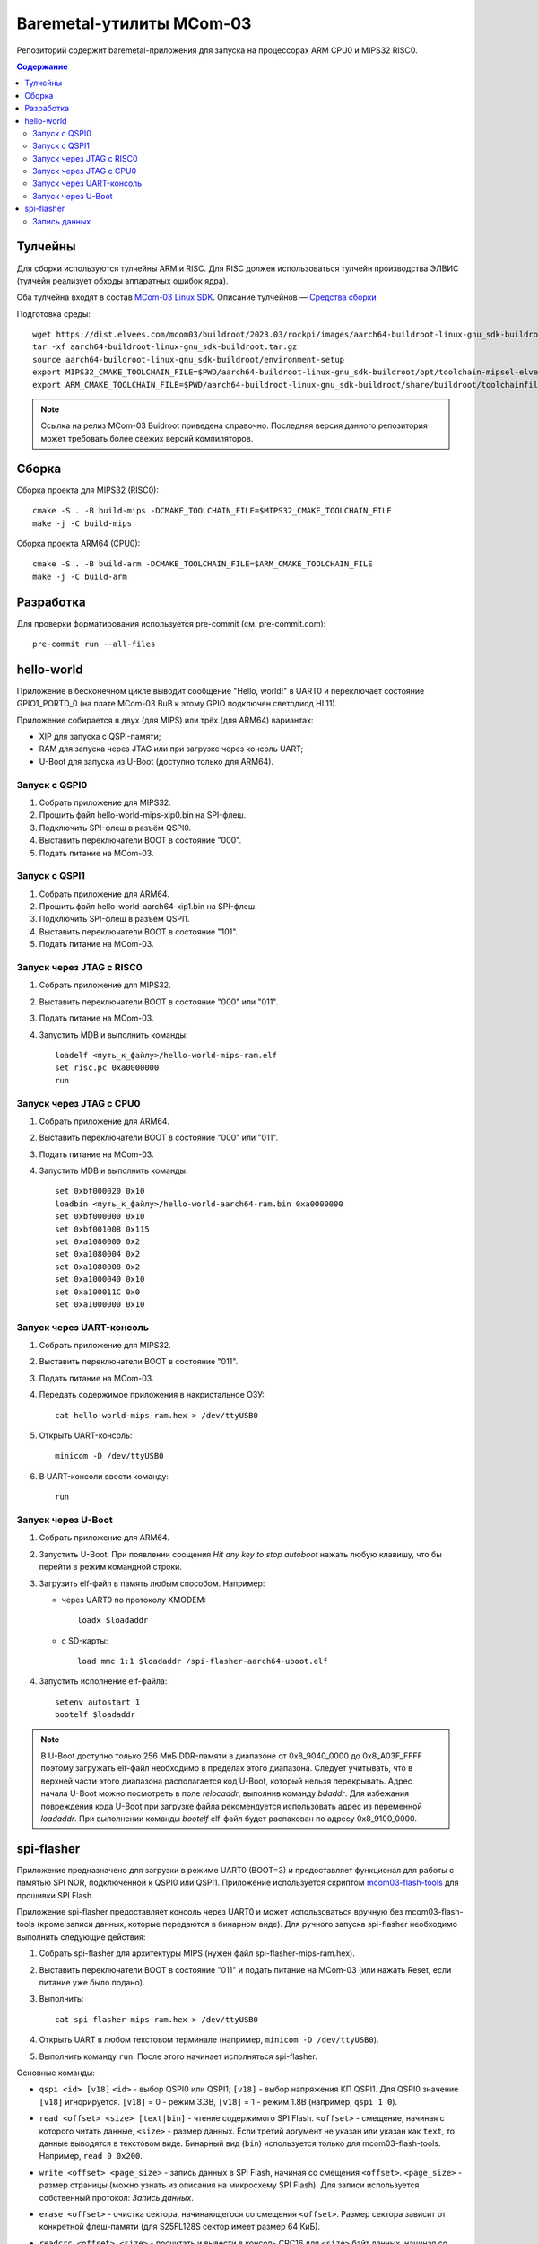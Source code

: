 .. Copyright 2021-2023 RnD Center "ELVEES", JSC

=========================
Baremetal-утилиты MCom-03
=========================

Репозиторий содержит baremetal-приложения для запуска на процессорах ARM CPU0 и MIPS32 RISC0.

.. contents:: Содержание

Тулчейны
========

Для сборки используются тулчейны ARM и RISC. Для RISC должен использоваться тулчейн производства
ЭЛВИС (тулчейн реализует обходы аппаратных ошибок ядра).

Оба тулчейна входят в состав `MCom-03 Linux SDK <https://dist.elvees.com/mcom03/docs/linux-sdk/>`_.
Описание тулчейнов — `Средства сборки <https://dist.elvees.com/mcom03/docs/linux-sdk/2023.03/components/buildroot.html#toolchain>`_

Подготовка среды::

  wget https://dist.elvees.com/mcom03/buildroot/2023.03/rockpi/images/aarch64-buildroot-linux-gnu_sdk-buildroot.tar.gz
  tar -xf aarch64-buildroot-linux-gnu_sdk-buildroot.tar.gz
  source aarch64-buildroot-linux-gnu_sdk-buildroot/environment-setup
  export MIPS32_CMAKE_TOOLCHAIN_FILE=$PWD/aarch64-buildroot-linux-gnu_sdk-buildroot/opt/toolchain-mipsel-elvees-elf32/share/cmake/toolchain.cmake
  export ARM_CMAKE_TOOLCHAIN_FILE=$PWD/aarch64-buildroot-linux-gnu_sdk-buildroot/share/buildroot/toolchainfile.cmake

.. note:: Ссылка на релиз MCom-03 Buidroot приведена справочно. Последняя версия данного репозитория
   может требовать более свежих версий компиляторов.

Сборка
======

Сборка проекта для MIPS32 (RISC0)::

  cmake -S . -B build-mips -DCMAKE_TOOLCHAIN_FILE=$MIPS32_CMAKE_TOOLCHAIN_FILE
  make -j -C build-mips

Сборка проекта ARM64 (CPU0)::

  cmake -S . -B build-arm -DCMAKE_TOOLCHAIN_FILE=$ARM_CMAKE_TOOLCHAIN_FILE
  make -j -C build-arm

Разработка
==========

Для проверки форматирования используется pre-commit (см. pre-commit.com)::

  pre-commit run --all-files

hello-world
===========

Приложение в бесконечном цикле выводит сообщение "Hello, world!" в UART0 и
переключает состояние GPIO1_PORTD_0 (на плате MCom-03 BuB к этому GPIO подключен
светодиод HL11).

Приложение собирается в двух (для MIPS) или трёх (для ARM64) вариантах:

* XIP для запуска с QSPI-памяти;
* RAM для запуска через JTAG или при загрузке через консоль UART;
* U-Boot для запуска из U-Boot (доступно только для ARM64).

Запуск с QSPI0
--------------

#. Собрать приложение для MIPS32.
#. Прошить файл hello-world-mips-xip0.bin на SPI-флеш.
#. Подключить SPI-флеш в разъём QSPI0.
#. Выставить переключатели BOOT в состояние "000".
#. Подать питание на MCom-03.

Запуск с QSPI1
--------------

#. Собрать приложение для ARM64.
#. Прошить файл hello-world-aarch64-xip1.bin на SPI-флеш.
#. Подключить SPI-флеш в разъём QSPI1.
#. Выставить переключатели BOOT в состояние "101".
#. Подать питание на MCom-03.

Запуск через JTAG с RISC0
-------------------------

#. Собрать приложение для MIPS32.
#. Выставить переключатели BOOT в состояние "000" или "011".
#. Подать питание на MCom-03.
#. Запустить MDB и выполнить команды::

     loadelf <путь_к_файлу>/hello-world-mips-ram.elf
     set risc.pc 0xa0000000
     run

Запуск через JTAG с CPU0
-------------------------

#. Собрать приложение для ARM64.
#. Выставить переключатели BOOT в состояние "000" или "011".
#. Подать питание на MCom-03.
#. Запустить MDB и выполнить команды::

     set 0xbf000020 0x10
     loadbin <путь_к_файлу>/hello-world-aarch64-ram.bin 0xa0000000
     set 0xbf000000 0x10
     set 0xbf001008 0x115
     set 0xa1080000 0x2
     set 0xa1080004 0x2
     set 0xa1080008 0x2
     set 0xa1000040 0x10
     set 0xa100011C 0x0
     set 0xa1000000 0x10

Запуск через UART-консоль
-------------------------

#. Собрать приложение для MIPS32.
#. Выставить переключатели BOOT в состояние "011".
#. Подать питание на MCom-03.
#. Передать содержимое приложения в накристальное ОЗУ::

     cat hello-world-mips-ram.hex > /dev/ttyUSB0

#. Открыть UART-консоль::

     minicom -D /dev/ttyUSB0

#. В UART-консоли ввести команду::

     run

Запуск через U-Boot
-------------------

#. Собрать приложение для ARM64.
#. Запустить U-Boot. При появлении соощения *Hit any key to stop autoboot* нажать любую клавишу,
   что бы перейти в режим командной строки.
#. Загрузить elf-файл в память любым способом. Например:

   * через UART0 по протоколу XMODEM::

       loadx $loadaddr

   * с SD-карты::

       load mmc 1:1 $loadaddr /spi-flasher-aarch64-uboot.elf

#. Запустить исполнение elf-файла::

     setenv autostart 1
     bootelf $loadaddr

.. note:: В U-Boot доступно только 256 МиБ DDR-памяти в диапазоне от 0x8_9040_0000 до 0x8_A03F_FFFF
   поэтому загружать elf-файл необходимо в пределах этого диапазона. Следует учитывать, что
   в верхней части этого диапазона располагается код U-Boot, который нельзя перекрывать.
   Адрес начала U-Boot можно посмотреть в поле `relocaddr`, выполнив команду `bdaddr`.
   Для избежания повреждения кода U-Boot при загрузке файла рекомендуется использовать
   адрес из переменной `loadaddr`. При выполнении команды `bootelf` elf-файл будет распакован
   по адресу 0x8_9100_0000.

spi-flasher
===========

Приложение предназначено для загрузки в режиме UART0 (BOOT=3) и предоставляет функционал для
работы с памятью SPI NOR, подключенной к QSPI0 или QSPI1. Приложение используется скриптом
`mcom03-flash-tools`__ для прошивки SPI Flash.

__ https://gerrit.elvees.com/gitweb?p=mcom03%2Fflash-tools.git;a=summary

Приложение spi-flasher предоставляет консоль через UART0 и может использоваться вручную без
mcom03-flash-tools (кроме записи данных, которые передаются в бинарном виде). Для ручного
запуска spi-flasher необходимо выполнить следующие действия:

#. Собрать spi-flasher для архитектуры MIPS (нужен файл spi-flasher-mips-ram.hex).
#. Выставить переключатели BOOT в состояние "011" и подать питание на MCom-03 (или нажать Reset,
   если питание уже было подано).
#. Выполнить::

    cat spi-flasher-mips-ram.hex > /dev/ttyUSB0

#. Открыть UART в любом текстовом терминале (например, ``minicom -D /dev/ttyUSB0``).
#. Выполнить команду ``run``. После этого начинает исполняться spi-flasher.

Основные команды:

* ``qspi <id> [v18]``
  ``<id>`` - выбор QSPI0 или QSPI1;
  ``[v18]`` - выбор напряжения КП QSPI1. Для QSPI0 значение ``[v18]`` игнорируется.
  ``[v18]`` = 0 - режим 3.3В, ``[v18]`` = 1 - режим 1.8В (например, ``qspi 1 0``).
* ``read <offset> <size> [text|bin]`` - чтение содержимого SPI Flash.
  ``<offset>`` - смещение, начиная с которого читать данные, ``<size>`` - размер данных.
  Если третий аргумент не указан или указан как ``text``, то данные выводятся в текстовом виде.
  Бинарный вид (``bin``) используется только для mcom03-flash-tools. Например, ``read 0 0x200``.
* ``write <offset> <page_size>`` - запись данных в SPI Flash, начиная со смещения ``<offset>``.
  ``<page_size>`` - размер страницы (можно узнать из описания на микросхему SPI Flash).
  Для записи используется собственный протокол: `Запись данных`.
* ``erase <offset>`` - очистка сектора, начинающегося со смещения ``<offset>``. Размер сектора
  зависит от конкретной флеш-памяти (для S25FL128S сектор имеет размер 64 КиБ).
* ``readcrc <offset> <size>`` - посчитать и вывести в консоль CRC16 для ``<size>`` байт данных,
  начиная со смещения ``<offset>``.
* ``custom <tx_data> <rx_size>`` - отправка на SPI Flash данных ``<tx_data>`` и вывод ``<rx_size>``
  байт ответа. ``<tx_data>`` - это набор байт, записанных слитно в 16-ричном представлении. Перед
  ``<tx_data>`` можно не указывать ``0x``. Например, команда ``custom 0b00020000 64`` или
  ``custom 0x0b00020000 64`` отправит на SPI 5 байт ``[0b, 00, 02, 00, 00]`` (команда FAST_READ,
  адрес 0x200 и один dummy-байт) и прочитает 64 байта ответа. ``<rx_size>`` может быть любым
  неотрицательным целым числом.
* ``bootrom`` - прыжок в код BootROM. Это действие выглядит как перезагрузка. Доступно только для
  сборки под процессор MIPS. Для тестирвоания команды можно использовать следующий код::

    # загрузить SPI Flasher в память и запустить
    cat spi-flasher-mips-ram.hex > /dev/ttyUSB0
    sleep 1
    echo "run" > /dev/ttyUSB0

    # проверить, что запускается именно SPI Flasher и он знает команду "bootrom"
    echo -e "help\r" > /dev/ttyUSB0 & grep "bootrom" /dev/ttyUSB0
    sleep 1

    # выполнить команду "bootrom" и проверить, что запущена именно консоль BootROM
    echo -e "bootrom\r" > /dev/ttyUSB0
    sleep 1
    echo -e "help\r" > /dev/ttyUSB0 & grep "devcommit" /dev/ttyUSB0

* ``exit`` - выход в родительскую программу, из которой был вызван spi-flasher. Доступно только
  для сборки под U-Boot.

Запись данных
-------------

Команда ``write`` указывает смещение и размер страницы. Команда возвращает строку::

  Ready for data
  #

После чего ожидает блоки данных. Структура блока::

  +--------------------------------------------------+
  | len_lo | len_hi | crc_lo | crc_hi | payload .... |
  +--------------------------------------------------+

* ``len_lo`` и ``len_hi`` - младший и старший байты размера данных ``payload`` в байтах (размер
  блока не должен превышать размер страницы, указанный командой ``write``);
* ``crc_lo`` и ``crc_hi`` - младший и старший байты CRC16 от данных ``payload``;
* ``payload`` - данные для записи.

Если размер указан нулевой размер ``payload``, то происходит возврат в консоль.
После передачи последнего байта ``payload`` spi-flasher выдаёт один из ответов:

* символ 'R' - означает, что блок записан и spi-flasher ожидаёт следующий блок;
* символ 'C' - означает, что CRC16 от ``payload`` не соответствует укзанному (данные повредились при
  передаче через UART). В этом случае запись не производилась и можно либо повторить передачу этого
  блока, либо прервать запись и вернуться в консоль, указав нулевой размер данных;
* строка 'E\n<сообщение>\n' - означает, что произошла ошибка.
